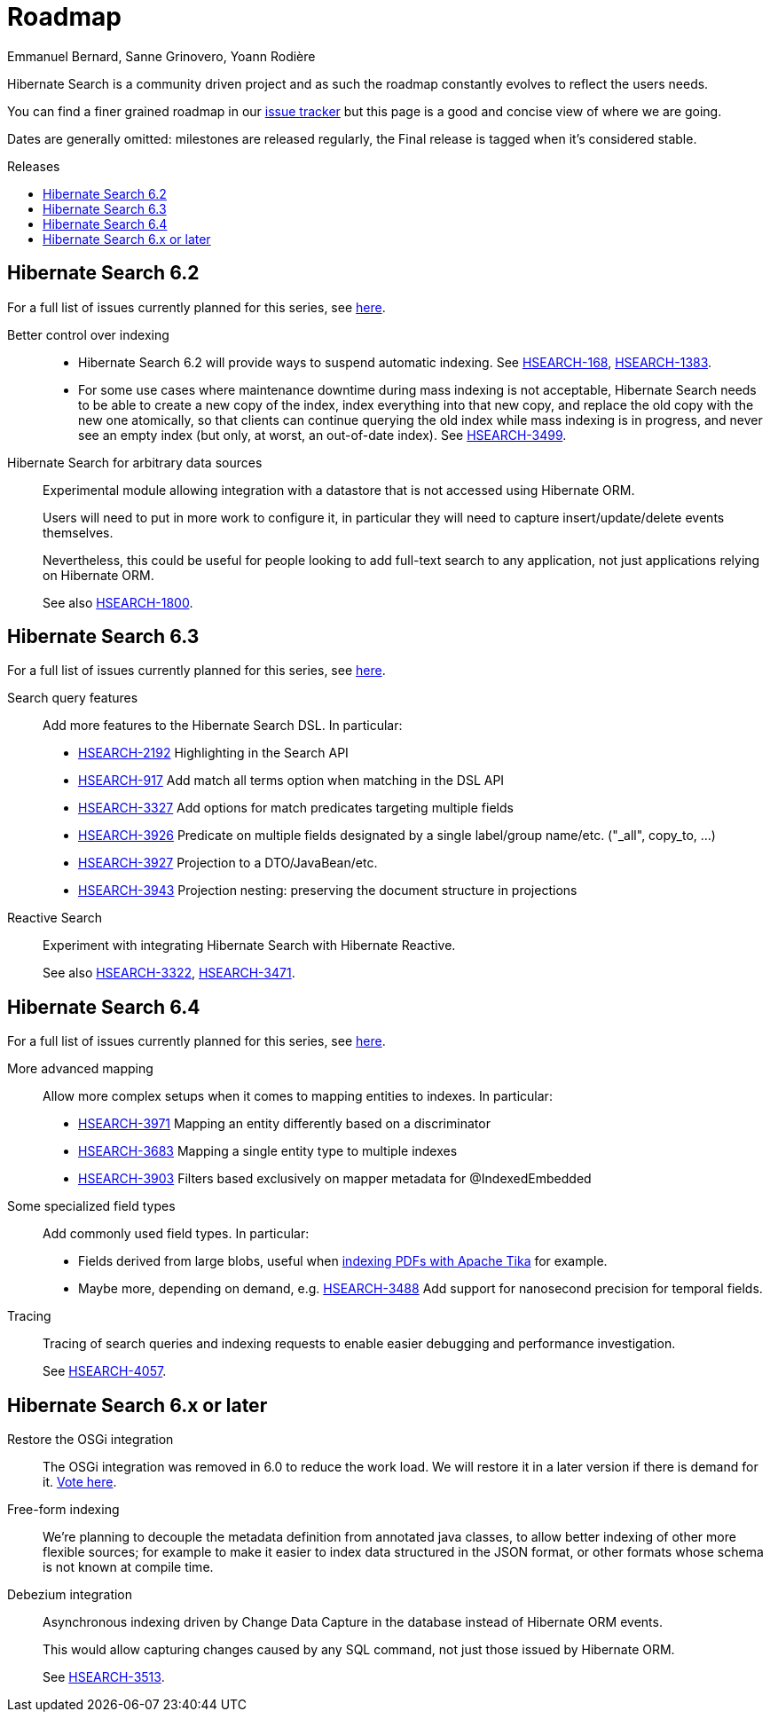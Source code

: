 = Roadmap
Emmanuel Bernard, Sanne Grinovero, Yoann Rodière
:awestruct-layout: project-roadmap
:awestruct-project: search
:toc:
:toc-placement: preamble
:toc-title: Releases
:hsearch-doc-url-prefix: https://docs.jboss.org/hibernate/search/5.11/reference/en-US/html_single/
:hsearch-jira-url-prefix: https://hibernate.atlassian.net/browse

Hibernate Search is a community driven project and as such the roadmap constantly evolves to reflect the users needs.

You can find a finer grained roadmap in our https://hibernate.atlassian.net/browse/HSEARCH[issue tracker] but this page is a good and concise view of where we are going.

Dates are generally omitted: milestones are released regularly, the Final release is tagged when it's considered stable.

== Hibernate Search 6.2

For a full list of issues currently planned for this series,
see https://hibernate.atlassian.net/issues/?jql=project%20%3D%20HSEARCH%20AND%20fixVersion%20%3D%206.2-backlog%20ORDER%20BY%20created%20DESC[here].

Better control over indexing::
* Hibernate Search 6.2 will provide ways to suspend automatic indexing.
See link:{hsearch-jira-url-prefix}/HSEARCH-168[HSEARCH-168], link:{hsearch-jira-url-prefix}/HSEARCH-1383[HSEARCH-1383].
* For some use cases where maintenance downtime during mass indexing is not acceptable,
Hibernate Search needs to be able to create a new copy of the index,
index everything into that new copy,
and replace the old copy with the new one atomically,
so that clients can continue querying the old index while mass indexing is in progress,
and never see an empty index (but only, at worst, an out-of-date index).
See link:{hsearch-jira-url-prefix}/HSEARCH-3499[HSEARCH-3499].
Hibernate Search for arbitrary data sources::
Experimental module allowing integration with a datastore that is not accessed using Hibernate ORM.
+
Users will need to put in more work to configure it, in particular they will need to capture insert/update/delete events
themselves.
+
Nevertheless, this could be useful for people looking to add full-text search to any application,
not just applications relying on Hibernate ORM.
+
See also link:{hsearch-jira-url-prefix}/HSEARCH-1800[HSEARCH-1800].

== Hibernate Search 6.3

For a full list of issues currently planned for this series,
see https://hibernate.atlassian.net/issues/?jql=project%20%3D%20HSEARCH%20AND%20fixVersion%20%3D%206.3-backlog%20ORDER%20BY%20created%20DESC[here].

Search query features::
Add more features to the Hibernate Search DSL.
In particular:

* link:{hsearch-jira-url-prefix}/HSEARCH-2192[HSEARCH-2192] Highlighting in the Search API
* link:{hsearch-jira-url-prefix}/HSEARCH-917[HSEARCH-917] Add match all terms option when matching in the DSL API
* link:{hsearch-jira-url-prefix}/HSEARCH-3327[HSEARCH-3327] Add options for match predicates targeting multiple fields
* link:{hsearch-jira-url-prefix}/HSEARCH-3926[HSEARCH-3926] Predicate on multiple fields designated by a single label/group name/etc. ("_all", copy_to, ...)
* link:{hsearch-jira-url-prefix}/HSEARCH-3927[HSEARCH-3927] Projection to a DTO/JavaBean/etc.
* link:{hsearch-jira-url-prefix}/HSEARCH-3943[HSEARCH-3943] Projection nesting: preserving the document structure in projections
Reactive Search::
Experiment with integrating Hibernate Search with Hibernate Reactive.
+
See also link:{hsearch-jira-url-prefix}/HSEARCH-3322[HSEARCH-3322],
link:{hsearch-jira-url-prefix}/HSEARCH-3471[HSEARCH-3471].

== Hibernate Search 6.4

For a full list of issues currently planned for this series,
see https://hibernate.atlassian.net/issues/?jql=project%20%3D%20HSEARCH%20AND%20fixVersion%20%3D%206.4-backlog%20ORDER%20BY%20created%20DESC[here].

More advanced mapping::
Allow more complex setups when it comes to mapping entities to indexes. In particular:

* link:{hsearch-jira-url-prefix}/HSEARCH-3971[HSEARCH-3971] Mapping an entity differently based on a discriminator
* link:{hsearch-jira-url-prefix}/HSEARCH-3683[HSEARCH-3683] Mapping a single entity type to multiple indexes
* link:{hsearch-jira-url-prefix}/HSEARCH-3903[HSEARCH-3903] Filters based exclusively on mapper metadata for @IndexedEmbedded
Some specialized field types::
Add commonly used field types. In particular:

* Fields derived from large blobs, useful when
  link:{hsearch-jira-url-prefix}/HSEARCH-3350[indexing PDFs with Apache Tika] for example.
* Maybe more, depending on demand, e.g.
  link:{hsearch-jira-url-prefix}/HSEARCH-3488[HSEARCH-3488] Add support for nanosecond precision for temporal fields.
Tracing::
Tracing of search queries and indexing requests to enable easier debugging and performance investigation.
+
See link:{hsearch-jira-url-prefix}/HSEARCH-4057[HSEARCH-4057].

== Hibernate Search 6.x or later

Restore the OSGi integration::
The OSGi integration was removed in 6.0 to reduce the work load.
We will restore it in a later version if there is demand for it.
https://hibernate.atlassian.net/browse/HSEARCH-3279[Vote here].
Free-form indexing::
We're planning to decouple the metadata definition from annotated java classes, to allow better indexing of other more flexible sources;
for example to make it easier to index data structured in the JSON format, or other formats whose schema is not known at compile time.
Debezium integration::
Asynchronous indexing driven by Change Data Capture in the database instead of Hibernate ORM events.
+
This would allow capturing changes caused by any SQL command, not just those issued by Hibernate ORM.
+
See link:{hsearch-jira-url-prefix}/HSEARCH-3513[HSEARCH-3513].